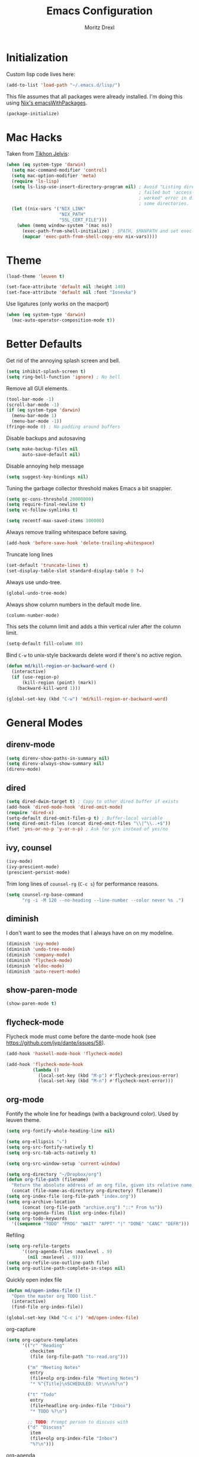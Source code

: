#+TITLE: Emacs Configuration
#+AUTHOR: Moritz Drexl
#+EMAIL: mdrexl@fastmail.fm

* Initialization

Custom lisp code lives here:

#+BEGIN_SRC emacs-lisp
  (add-to-list 'load-path "~/.emacs.d/lisp/")
#+END_SRC

This file assumes that all packages were already installed. I'm doing this using
[[https://nixos.org/nixpkgs/manual/#sec-emacs][Nix's emacsWithPackages]].

#+BEGIN_SRC emacs-lisp
  (package-initialize)
#+END_SRC

* Mac Hacks

Taken from [[https://github.com/TikhonJelvis/dotfiles/blob/e3877a96c7dbb42e34ddf6a907449fc05b3ed108/.emacs#L12][Tikhon Jelvis]]:

#+BEGIN_SRC emacs-lisp
  (when (eq system-type 'darwin)
    (setq mac-command-modifier 'control)
    (setq mac-option-modifier 'meta)
    (require 'ls-lisp)
    (setq ls-lisp-use-insert-directory-program nil) ; Avoid "Listing directory
                                                    ; failed but 'access-file'
                                                    ; worked" error in dired for
                                                    ; some directories.
    (let ((nix-vars '("NIX_LINK"
                      "NIX_PATH"
                      "SSL_CERT_FILE")))
      (when (memq window-system '(mac ns))
        (exec-path-from-shell-initialize) ; $PATH, $MANPATH and set exec-path
        (mapcar 'exec-path-from-shell-copy-env nix-vars))))
#+END_SRC

* Theme

#+BEGIN_SRC emacs-lisp
  (load-theme 'leuven t)
#+END_SRC

#+BEGIN_SRC emacs-lisp
  (set-face-attribute 'default nil :height 140)
  (set-face-attribute 'default nil :font "Iosevka")
#+END_SRC

Use ligatures (only works on the macport)

#+BEGIN_SRC emacs-lisp
  (when (eq system-type 'darwin)
    (mac-auto-operator-composition-mode t))
#+END_SRC

* Better Defaults

Get rid of the annoying splash screen and bell.

#+BEGIN_SRC emacs-lisp
  (setq inhibit-splash-screen t)
  (setq ring-bell-function 'ignore) ; No bell
#+END_SRC

Remove all GUI elements.

#+BEGIN_SRC emacs-lisp
  (tool-bar-mode -1)
  (scroll-bar-mode -1)
  (if (eq system-type 'darwin)
    (menu-bar-mode 1)
    (menu-bar-mode -1))
  (fringe-mode 0) ; No padding around buffers
#+END_SRC

Disable backups and autosaving

#+BEGIN_SRC emacs-lisp
  (setq make-backup-files nil
        auto-save-default nil)
#+END_SRC

Disable annoying help message

#+BEGIN_SRC emacs-lisp
  (setq suggest-key-bindings nil)
#+END_SRC

Tuning the garbage collector threshold makes Emacs a bit snappier.

#+BEGIN_SRC emacs-lisp
  (setq gc-cons-threshold 20000000)
  (setq require-final-newline t)
  (setq vc-follow-symlinks t)
#+END_SRC

#+BEGIN_SRC emacs-lisp
  (setq recentf-max-saved-items 100000)
#+END_SRC

Always remove trailing whitespace before saving.

#+BEGIN_SRC emacs-lisp
  (add-hook 'before-save-hook 'delete-trailing-whitespace)
#+END_SRC

Truncate long lines

#+BEGIN_SRC emacs-lisp
  (set-default 'truncate-lines t)
  (set-display-table-slot standard-display-table 0 ?→)
#+END_SRC

Always use undo-tree.

#+BEGIN_SRC emacs-lisp
  (global-undo-tree-mode)
#+END_SRC

Always show column numbers in the default mode line.

#+BEGIN_SRC emacs-lisp
  (column-number-mode)
#+END_SRC

This sets the column limit and adds a thin vertical ruler after the column
limit.

#+BEGIN_SRC emacs-lisp
  (setq-default fill-column 80)
#+END_SRC

Bind =C-w= to unix-style backwards delete word if there's no active region.

#+BEGIN_SRC emacs-lisp
  (defun md/kill-region-or-backward-word ()
    (interactive)
    (if (use-region-p)
        (kill-region (point) (mark))
      (backward-kill-word 1)))

  (global-set-key (kbd "C-w") 'md/kill-region-or-backward-word)
#+END_SRC

* General Modes
** direnv-mode

#+BEGIN_SRC emacs-lisp
  (setq direnv-show-paths-in-summary nil)
  (setq direnv-always-show-summary nil)
  (direnv-mode)
#+END_SRC

** dired

#+BEGIN_SRC emacs-lisp
  (setq dired-dwim-target t) ; Copy to other dired buffer if exists
  (add-hook 'dired-mode-hook 'dired-omit-mode)
  (require 'dired-x)
  (setq-default dired-omit-files-p t) ; Buffer-local variable
  (setq dired-omit-files (concat dired-omit-files "\\|^\\..+$"))
  (fset 'yes-or-no-p 'y-or-n-p) ; Ask for y/n instead of yes/no
#+END_SRC

** ivy, counsel

#+BEGIN_SRC emacs-lisp
  (ivy-mode)
  (ivy-prescient-mode)
  (prescient-persist-mode)
#+END_SRC

Trim long lines of =counsel-rg= (=C-c s=) for performance reasons.

#+BEGIN_SRC emacs-lisp
  (setq counsel-rg-base-command
        "rg -i -M 120 --no-heading --line-number --color never %s .")
#+END_SRC

** diminish

I don't want to see the modes that I always have on on my modeline.

#+BEGIN_SRC emacs-lisp
  (diminish 'ivy-mode)
  (diminish 'undo-tree-mode)
  (diminish 'company-mode)
  (diminish 'flycheck-mode)
  (diminish 'eldoc-mode)
  (diminish 'auto-revert-mode)
#+END_SRC

** show-paren-mode

#+BEGIN_SRC emacs-lisp
  (show-paren-mode t)
#+END_SRC

** flycheck-mode

Flycheck mode must come before the dante-mode hook (see
https://github.com/jyp/dante/issues/58).

#+BEGIN_SRC emacs-lisp
  (add-hook 'haskell-mode-hook 'flycheck-mode)
#+END_SRC

#+BEGIN_SRC emacs-lisp
  (add-hook 'flycheck-mode-hook
            (lambda ()
              (local-set-key (kbd "M-p") #'flycheck-previous-error)
              (local-set-key (kbd "M-n") #'flycheck-next-error)))
#+END_SRC

** org-mode

Fontify the whole line for headings (with a background color). Used by leuven
theme.

#+BEGIN_SRC emacs-lisp
  (setq org-fontify-whole-heading-line nil)
#+END_SRC

#+BEGIN_SRC emacs-lisp
  (setq org-ellipsis "⤵")
  (setq org-src-fontify-natively t)
  (setq org-src-tab-acts-natively t)
#+END_SRC

#+BEGIN_SRC emacs-lisp
  (setq org-src-window-setup 'current-window)
#+END_SRC

#+BEGIN_SRC emacs-lisp
  (setq org-directory "~/Dropbox/org")
  (defun org-file-path (filename)
    "Return the absolute address of an org file, given its relative name."
    (concat (file-name-as-directory org-directory) filename))
  (setq org-index-file (org-file-path "index.org"))
  (setq org-archive-location
        (concat (org-file-path "archive.org") "::* From %s"))
  (setq org-agenda-files (list org-index-file))
  (setq org-todo-keywords
    '((sequence "TODO" "PROG" "WAIT" "APPT" "|" "DONE" "CANC" "DEFR")))
#+END_SRC

Refiling

#+BEGIN_SRC emacs-lisp
  (setq org-refile-targets
        '((org-agenda-files :maxlevel . 9)
          (nil :maxlevel . 9)))
  (setq org-refile-use-outline-path file)
  (setq org-outline-path-complete-in-steps nil)
#+END_SRC

Quickly open index file

#+BEGIN_SRC emacs-lisp
  (defun md/open-index-file ()
    "Open the master org TODO list."
    (interactive)
    (find-file org-index-file))

  (global-set-key (kbd "C-c i") 'md/open-index-file)
#+END_SRC

org-capture

#+BEGIN_SRC emacs-lisp
  (setq org-capture-templates
        '(("r" "Reading"
           checkitem
           (file (org-file-path "to-read.org")))

          ("m" "Meeting Notes"
           entry
           (file+olp org-index-file "Meeting Notes")
           "* %^{Title}\nSCHEDULED: %t\n\n%?\n")

          ("t" "Todo"
           entry
           (file+headline org-index-file "Inbox")
           "* TODO %?\n")

          ;; TODO: Prompt person to discuss with
          ("d" "Discuss"
           item
           (file+olp org-index-file "Inbox")
           "%?\n")))
#+END_SRC

org-agenda

#+BEGIN_SRC emacs-lisp
  (setq org-agenda-custom-commands
        '(("w" todo "WAIT")))
#+END_SRC

Projects

#+BEGIN_SRC emacs-lisp
  (setq org-stuck-projects
        '("+PROJECT/-TODO" ("TODO")))
#+END_SRC
** company-mode

#+BEGIN_SRC emacs-lisp
  (add-hook 'after-init-hook 'global-company-mode)
  (company-prescient-mode)
#+END_SRC

** yasnippet

#+BEGIN_SRC emacs-lisp
  (yas-global-mode 1)
#+END_SRC

I don't like when the text jumps around because the snippet fields have a border
in the leuven theme, therefore disable it (overwriting the [[https://github.com/fniessen/emacs-leuven-theme/blob/24cad6f573833c987f5b4ef48c4230e37023e8e9/leuven-theme.el#L1010][original definition]]).

#+BEGIN_SRC emacs-lisp
  (let ((class '((class color) (min-colors 89))))
    (custom-theme-set-faces
     'leuven
     `(yas-field-highlight-face ((,class (:foreground "black" :background "#D4DCD8"))))))
#+END_SRC

** diminish

I don't want to see the modes that I always have on on my modeline.

#+BEGIN_SRC emacs-lisp
  (diminish 'ivy-mode)
  (diminish 'undo-tree-mode)
  (diminish 'company-mode)
  (diminish 'flycheck-mode)
  (diminish 'eldoc-mode)
  (diminish 'auto-revert-mode)
  (diminish 'yas-minor-mode)
#+END_SRC

** undo-tree

Fixes "unrecognized entry in undo list" [[https://www.reddit.com/r/emacs/comments/85t95p/undo_tree_unrecognized_entry_in_undo_list/][according to reddit]].

#+BEGIN_SRC emacs-lisp
  (setq undo-tree-enable-undo-in-region nil)
#+END_SRC

** neotree

#+BEGIN_SRC emacs-lisp
  (setq neo-theme (if (display-graphic-p) 'icons 'arrow))
#+END_SRC

** which-key

#+BEGIN_SRC emacs-lisp
  (which-key-mode)
#+END_SRC

** default-text-scale

#+BEGIN_SRC emacs-lisp
  (default-text-scale-mode)
#+END_SRC

** Restclient

#+BEGIN_SRC emacs-lisp
  (add-to-list 'auto-mode-alist '("\\.http" . restclient-mode))
#+END_SRC

** Dumb Jump

#+BEGIN_SRC emacs-lisp
  (dumb-jump-mode)
  (setq dumb-jump-selector 'ivy)
#+END_SRC

* Languages

** Haskell

I'm using dante as my "Haskell IDE".

#+BEGIN_SRC emacs-lisp
  (add-hook 'haskell-mode-hook 'dante-mode)
  (add-hook 'haskell-mode-hook 'haskell-auto-insert-module-template)
  (add-hook 'haskell-mode-hook
            (lambda ()
              (local-set-key (kbd "M-s") #'haskell-mode-stylish-buffer)))

  (put 'dante-target 'safe-local-variable 'stringp)

  (setq dante-repl-command-line
        '("cabal"
          "new-repl"
          dante-target
          "--disable-optimization"
          "--builddir=dist-newstyle/dante"))

  (add-hook 'dante-mode-hook
     '(lambda () (flycheck-add-next-checker 'haskell-dante
                  '(info . haskell-hlint))))
#+END_SRC

These functions run the current line through the =ppsh= executable (part of
[[https://hackage.haskell.org/package/pretty-show][pretty-show]]) and renders it as a nicely formatted and syntax highlighted haskell
snippet. Useful when used in conjunction with =dante-eval-block= (=C-c "=).

#+BEGIN_SRC emacs-lisp
  (defun md/ppsh ()
    (interactive)
    (if (eq (char-after (line-beginning-position)) ?-)
        (md/ppsh-offset 3)
      (md/ppsh-offset 0)
    ))

  (defun md/ppsh-offset (offset)
    (get-buffer-create "!ppsh-output")
    (with-current-buffer "!ppsh-output"
      (delay-mode-hooks
        (haskell-mode)
        (font-lock-mode))
      (font-lock-ensure))
    (shell-command-on-region (+ offset (line-beginning-position))
                             (line-end-position)
                             "ppsh"
                             "!ppsh-output"))
#+END_SRC

** Rust

#+BEGIN_SRC emacs-lisp
  (setq racer-cmd "~/.cargo/bin/racer") ;; Rustup binaries PATH

  (add-hook 'rust-mode-hook 'flycheck-mode)
  (add-hook 'rust-mode-hook #'racer-mode)
  (add-hook 'rust-mode-hook 'cargo-minor-mode)
  (add-hook 'racer-mode-hook #'eldoc-mode)
  (add-hook 'racer-mode-hook #'company-mode)
  (add-hook 'flycheck-mode-hook #'flycheck-rust-setup)
#+END_SRC

** Theta

#+BEGIN_SRC emacs-lisp
  (require 'theta-mode)
  (add-to-list 'auto-mode-alist '("\\.theta" . theta-mode))
#+END_SRC

** General

*** Indentation

#+BEGIN_SRC emacs-lisp
  (setq tab-width 2)
  (setq c-basic-offset 2)
  (setq-default indent-tabs-mode nil)
  (setq js-indent-level 2)
#+END_SRC

* Keybindings

#+begin_src emacs-lisp
  (defun md/word-backwards ()
    "Move word backwards."
    (interactive)
    (backward-to-word 1)
    (transpose-words 1)
    (backward-word-strictly 2))

  (defun md/word-forward ()
    "Move word forward."
    (interactive)
    (forward-to-word 1)
    (transpose-words 1)
    (backward-word))
#+END_SRC

#+BEGIN_SRC emacs-lisp
  (global-set-key "\C-s" 'swiper)
  (global-set-key (kbd "C-x g") 'magit-status)
  (global-set-key (kbd "C-c c") 'org-capture)
  (global-set-key (kbd "C-c a") 'org-agenda)
  (global-set-key (kbd "C-c f") 'counsel-recentf)
  (global-set-key (kbd "C-c C-a") 'align-regexp)
  (global-set-key (kbd "C-x C-j") 'dired-jump)
  (global-set-key (kbd "C-c s") 'counsel-rg)
  (global-set-key (kbd "C-c g") 'counsel-git)
  (global-set-key (kbd "C-c u") 'counsel-unicode-char)
  (global-set-key (kbd "C-=") 'er/expand-region)
  (global-set-key (kbd "C--") 'er/contract-region)
  ;(global-set-key (kbd "M-H") 'md/word-backwards)
  ;(global-set-key (kbd "M-L") 'md/word-forward)
#+END_SRC

* Target Specific

#+BEGIN_SRC emacs-lisp
  (defun get-last-rev (repo ref)
    (interactive (list (read-string "Repo: ")
                       (read-string "Branch: ")))
    (insert (string-trim-right
             (shell-command-to-string (format "github-query last-rev RedOptHaskell %s %s" repo ref)))))

  (global-set-key (kbd "C-c C-l r") 'get-last-rev)

  (defun get-last-release-tag (repo)
    (interactive (list (read-string "Repo: ")))
    (insert (string-trim-right
             (shell-command-to-string (format "github-query last-release-tag RedOptHaskell %s" repo)))))

  (global-set-key (kbd "C-c C-l t") 'get-last-release-tag)
#+END_SRC

Make writing =.org= files more pleasant:

#+BEGIN_SRC emacs-lisp
  (defun org-jira (ticket)
    (interactive (list (read-string "Ticket: ")))
    (insert (concat "[[https://jira.target.com/browse/" ticket "][" ticket "]]")))

  (defun org-github-pr (repo pr)
    (interactive (list (read-string "Repo: ")
                       (read-string "PR: ")))
    (insert (concat "[[https://git.target.com/RedOptHaskell/" repo "/pull/" pr "][" repo "#" pr "]]")))

  (setenv "TGT_NIX_ALLOW_UNTAGGED_DEPS" "1")
#+END_SRC

Use nix-mode for our elab files (best approximation).

#+BEGIN_SRC emacs-lisp
  (add-to-list 'auto-mode-alist '("\\.elab\\'" . nix-mode))
#+END_SRC
